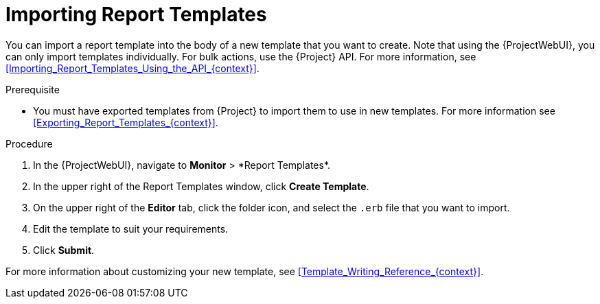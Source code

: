 [id="Importing_Report_Templates_{context}"]
= Importing Report Templates

You can import a report template into the body of a new template that you want to create.
Note that using the {ProjectWebUI}, you can only import templates individually.
For bulk actions, use the {Project} API.
For more information, see xref:Importing_Report_Templates_Using_the_API_{context}[].

.Prerequisite
* You must have exported templates from {Project} to import them to use in new templates.
For more information see xref:Exporting_Report_Templates_{context}[].

.Procedure
. In the {ProjectWebUI}, navigate to *Monitor*{nbsp}>{nbsp}*Report Templates*.
. In the upper right of the Report Templates window, click *Create Template*.
. On the upper right of the *Editor* tab, click the folder icon, and select the `.erb` file that you want to import.
. Edit the template to suit your requirements.
. Click *Submit*.

For more information about customizing your new template, see xref:Template_Writing_Reference_{context}[].
